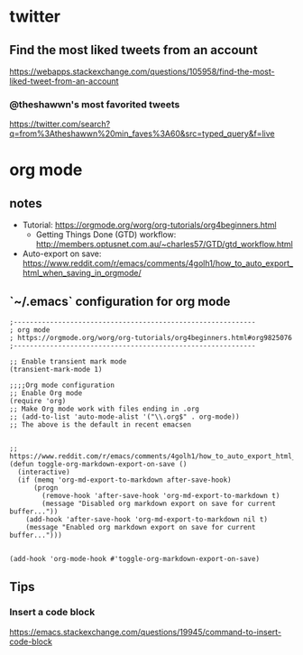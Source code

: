 * twitter
** Find the most liked tweets from an account
   https://webapps.stackexchange.com/questions/105958/find-the-most-liked-tweet-from-an-account
*** @theshawwn's most favorited tweets
    https://twitter.com/search?q=from%3Atheshawwn%20min_faves%3A60&src=typed_query&f=live
   
* org mode
** notes
- Tutorial: https://orgmode.org/worg/org-tutorials/org4beginners.html
  - Getting Things Done (GTD) workflow: http://members.optusnet.com.au/~charles57/GTD/gtd_workflow.html
- Auto-export on save: https://www.reddit.com/r/emacs/comments/4golh1/how_to_auto_export_html_when_saving_in_orgmode/
** `~/.emacs` configuration for org mode
   #+begin_src
;------------------------------------------------------------
; org mode
; https://orgmode.org/worg/org-tutorials/org4beginners.html#org9825076
;------------------------------------------------------------

;; Enable transient mark mode
(transient-mark-mode 1)

;;;;Org mode configuration
;; Enable Org mode
(require 'org)
;; Make Org mode work with files ending in .org
;; (add-to-list 'auto-mode-alist '("\\.org$" . org-mode))
;; The above is the default in recent emacsen


;; https://www.reddit.com/r/emacs/comments/4golh1/how_to_auto_export_html_when_saving_in_orgmode/
(defun toggle-org-markdown-export-on-save ()
  (interactive)
  (if (memq 'org-md-export-to-markdown after-save-hook)
      (progn
        (remove-hook 'after-save-hook 'org-md-export-to-markdown t)
        (message "Disabled org markdown export on save for current buffer..."))
    (add-hook 'after-save-hook 'org-md-export-to-markdown nil t)
    (message "Enabled org markdown export on save for current buffer...")))


(add-hook 'org-mode-hook #'toggle-org-markdown-export-on-save)
   #+end_src
** Tips
*** Insert a code block
    https://emacs.stackexchange.com/questions/19945/command-to-insert-code-block

    
 
